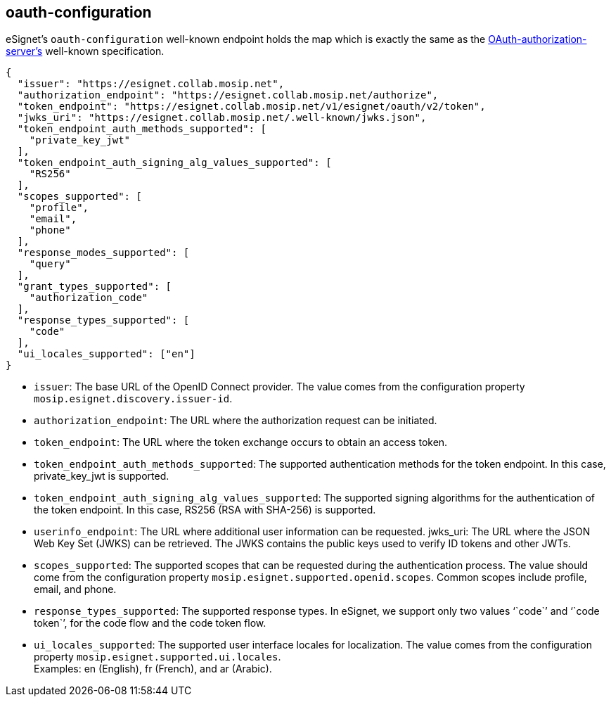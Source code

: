 == oauth-configuration

eSignet’s `oauth-configuration` well-known endpoint holds the map which
is exactly the same as the
https://www.rfc-editor.org/rfc/rfc8414.html#section-2[OAuth-authorization-server’s]
well-known specification.

[source,json]
----
{
  "issuer": "https://esignet.collab.mosip.net",
  "authorization_endpoint": "https://esignet.collab.mosip.net/authorize",
  "token_endpoint": "https://esignet.collab.mosip.net/v1/esignet/oauth/v2/token",
  "jwks_uri": "https://esignet.collab.mosip.net/.well-known/jwks.json",
  "token_endpoint_auth_methods_supported": [
    "private_key_jwt"
  ],
  "token_endpoint_auth_signing_alg_values_supported": [
    "RS256"
  ],
  "scopes_supported": [
    "profile",
    "email",
    "phone"
  ],
  "response_modes_supported": [
    "query"
  ],
  "grant_types_supported": [
    "authorization_code"
  ],
  "response_types_supported": [
    "code"
  ],
  "ui_locales_supported": ["en"]
}
----

* `issuer`: The base URL of the OpenID Connect provider. The value comes
from the configuration property `mosip.esignet.discovery.issuer-id`. 
* `authorization++_++endpoint`: The URL where the authorization request
can be initiated. 
* `token++_++endpoint`: The URL where the token exchange occurs to
obtain an access token. 
* `token++_++endpoint++_++auth++_++methods++_++supported`: The supported
authentication methods for the token endpoint. In this case,
private++_++key++_++jwt is supported. 
* `token++_++endpoint++_++auth++_++signing++_++alg++_++values++_++supported`:
The supported signing algorithms for the authentication of the token
endpoint. In this case, RS256 (RSA with SHA-256) is supported. 
* `userinfo++_++endpoint`: The URL where additional user information can
be requested. jwks++_++uri: The URL where the JSON Web Key Set (JWKS)
can be retrieved. The JWKS contains the public keys used to verify ID
tokens and other JWTs. 
* `scopes++_++supported`: The supported scopes that can be requested
during the authentication process. The value should come from the
configuration property `mosip.esignet.supported.openid.scopes`. Common
scopes include profile, email, and phone. 
* `response++_++types++_++supported`: The supported response types. In
eSignet, we support only two values '``code``' and '``code token``', for
the code flow and the code token flow. 
* `ui++_++locales++_++supported`: The supported user interface locales
for localization. The value comes from the configuration property
`mosip.esignet.supported.ui.locales`. +
Examples: en (English), fr (French), and ar (Arabic).
